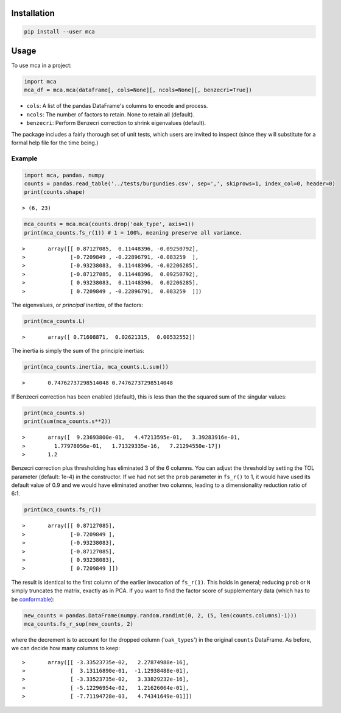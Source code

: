 ============
Installation
============

.. code-block ::

	pip install --user mca

=====
Usage
=====

To use mca in a project:

.. code-block :: python
	
	import mca
	mca_df = mca.mca(dataframe[, cols=None][, ncols=None][, benzecri=True])

* ``cols``: A list of the pandas DataFrame's columns to encode and process.
* ``ncols``: The number of factors to retain. None to retain all (default).
* ``benzecri``: Perform Benzecri correction to shrink eigenvalues (default).

The package includes a fairly thorough set of unit tests, which users are invited to inspect (since they will substitute for a formal help file for the time being.)

Example
-------
.. code-block :: python

	import mca, pandas, numpy
	counts = pandas.read_table('../tests/burgundies.csv', sep=',', skiprows=1, index_col=0, header=0)
	print(counts.shape)

::

> (6, 23)

.. code-block :: python

	mca_counts = mca.mca(counts.drop('oak_type', axis=1))
	print(mca_counts.fs_r(1)) # 1 = 100%, meaning preserve all variance.

::

>	array([[ 0.87127085,  0.11448396, -0.09250792],
>	       [-0.7209849 , -0.22896791, -0.083259  ],
>	       [-0.93238083,  0.11448396, -0.02206285],
>	       [-0.87127085,  0.11448396,  0.09250792],
>	       [ 0.93238083,  0.11448396,  0.02206285],
>	       [ 0.7209849 , -0.22896791,  0.083259  ]])

The eigenvalues, or *principal inertias*, of the factors:

.. code-block :: python

	print(mca_counts.L)

::

>	array([ 0.71608871,  0.02621315,  0.00532552])

The inertia is simply the sum of the principle inertias:

.. code-block :: python

	print(mca_counts.inertia, mca_counts.L.sum())

::

>	0.74762737298514048 0.74762737298514048

If Benzecri correction has been enabled (default), this is less than the the squared sum of the singular values:

.. code-block :: python

	print(mca_counts.s)
	print(sum(mca_counts.s**2))

::

>	array([  9.23693800e-01,   4.47213595e-01,   3.39283916e-01,
>         1.77978056e-01,   1.71329335e-16,   7.21294550e-17])
>	1.2

Benzecri correction plus thresholding has eliminated 3 of the 6 columns. You can adjust the threshold by setting the TOL parameter (default: 1e-4) in the constructor. If we had not set the ``prob`` parameter in ``fs_r()`` to 1, it would have used its default value of 0.9 and we would have eliminated another two columns, leading to a dimensionality reduction ratio of 6:1.

.. code-block :: python

	print(mca_counts.fs_r())

::

>	array([[ 0.87127085],
>	       [-0.7209849 ],
>	       [-0.93238083],
>	       [-0.87127085],
>	       [ 0.93238083],
>	       [ 0.7209849 ]])

The result is identical to the first column of the earlier invocation of ``fs_r(1)``. This holds in general; reducing ``prob`` or ``N`` simply truncates the matrix, exactly as in PCA.
If you want to find the factor score of supplementary data (which has to be `conformable <http://en.wikipedia.org/wiki/Conformable_matrix>`_):

.. code-block :: python

	new_counts = pandas.DataFrame(numpy.random.randint(0, 2, (5, len(counts.columns)-1)))
	mca_counts.fs_r_sup(new_counts, 2)

where the decrement is to account for the dropped column ('``oak_types``') in the original ``counts`` DataFrame. As before, we can decide how many columns to keep:

::

>	array([[ -3.33523735e-02,   2.27874988e-16],
>	       [  3.13116890e-01,  -1.12938488e-01],
>	       [ -3.33523735e-02,   3.33829232e-16],
>	       [ -5.12296954e-02,   1.21626064e-01],
>	       [ -7.71194728e-03,   4.74341649e-01]])
